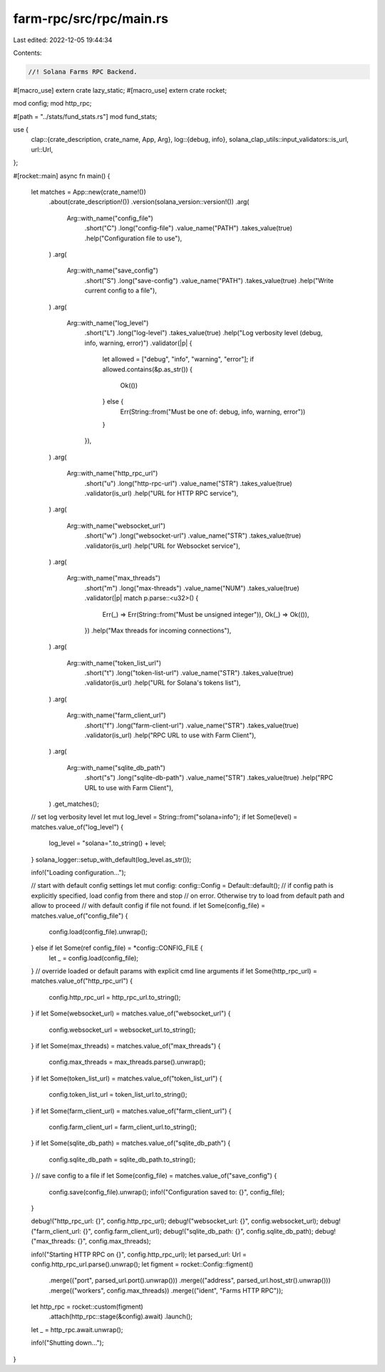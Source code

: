 farm-rpc/src/rpc/main.rs
========================

Last edited: 2022-12-05 19:44:34

Contents:

.. code-block:: rs

    //! Solana Farms RPC Backend.

#[macro_use]
extern crate lazy_static;
#[macro_use]
extern crate rocket;

mod config;
mod http_rpc;

#[path = "../stats/fund_stats.rs"]
mod fund_stats;

use {
    clap::{crate_description, crate_name, App, Arg},
    log::{debug, info},
    solana_clap_utils::input_validators::is_url,
    url::Url,
};

#[rocket::main]
async fn main() {
    let matches = App::new(crate_name!())
        .about(crate_description!())
        .version(solana_version::version!())
        .arg(
            Arg::with_name("config_file")
                .short("C")
                .long("config-file")
                .value_name("PATH")
                .takes_value(true)
                .help("Configuration file to use"),
        )
        .arg(
            Arg::with_name("save_config")
                .short("S")
                .long("save-config")
                .value_name("PATH")
                .takes_value(true)
                .help("Write current config to a file"),
        )
        .arg(
            Arg::with_name("log_level")
                .short("L")
                .long("log-level")
                .takes_value(true)
                .help("Log verbosity level (debug, info, warning, error)")
                .validator(|p| {
                    let allowed = ["debug", "info", "warning", "error"];
                    if allowed.contains(&p.as_str()) {
                        Ok(())
                    } else {
                        Err(String::from("Must be one of: debug, info, warning, error"))
                    }
                }),
        )
        .arg(
            Arg::with_name("http_rpc_url")
                .short("u")
                .long("http-rpc-url")
                .value_name("STR")
                .takes_value(true)
                .validator(is_url)
                .help("URL for HTTP RPC service"),
        )
        .arg(
            Arg::with_name("websocket_url")
                .short("w")
                .long("websocket-url")
                .value_name("STR")
                .takes_value(true)
                .validator(is_url)
                .help("URL for Websocket service"),
        )
        .arg(
            Arg::with_name("max_threads")
                .short("m")
                .long("max-threads")
                .value_name("NUM")
                .takes_value(true)
                .validator(|p| match p.parse::<u32>() {
                    Err(_) => Err(String::from("Must be unsigned integer")),
                    Ok(_) => Ok(()),
                })
                .help("Max threads for incoming connections"),
        )
        .arg(
            Arg::with_name("token_list_url")
                .short("t")
                .long("token-list-url")
                .value_name("STR")
                .takes_value(true)
                .validator(is_url)
                .help("URL for Solana's tokens list"),
        )
        .arg(
            Arg::with_name("farm_client_url")
                .short("f")
                .long("farm-client-url")
                .value_name("STR")
                .takes_value(true)
                .validator(is_url)
                .help("RPC URL to use with Farm Client"),
        )
        .arg(
            Arg::with_name("sqlite_db_path")
                .short("s")
                .long("sqlite-db-path")
                .value_name("STR")
                .takes_value(true)
                .help("RPC URL to use with Farm Client"),
        )
        .get_matches();

    // set log verbosity level
    let mut log_level = String::from("solana=info");
    if let Some(level) = matches.value_of("log_level") {
        log_level = "solana=".to_string() + level;
    }
    solana_logger::setup_with_default(log_level.as_str());

    info!("Loading configuration...");

    // start with default config settings
    let mut config: config::Config = Default::default();
    // if config path is explicitly specified, load config from there and stop
    // on error. Otherwise try to load from default path and allow to proceed
    // with default config if file not found.
    if let Some(config_file) = matches.value_of("config_file") {
        config.load(config_file).unwrap();
    } else if let Some(ref config_file) = *config::CONFIG_FILE {
        let _ = config.load(config_file);
    }
    // override loaded or default params with explicit cmd line arguments
    if let Some(http_rpc_url) = matches.value_of("http_rpc_url") {
        config.http_rpc_url = http_rpc_url.to_string();
    }
    if let Some(websocket_url) = matches.value_of("websocket_url") {
        config.websocket_url = websocket_url.to_string();
    }
    if let Some(max_threads) = matches.value_of("max_threads") {
        config.max_threads = max_threads.parse().unwrap();
    }
    if let Some(token_list_url) = matches.value_of("token_list_url") {
        config.token_list_url = token_list_url.to_string();
    }
    if let Some(farm_client_url) = matches.value_of("farm_client_url") {
        config.farm_client_url = farm_client_url.to_string();
    }
    if let Some(sqlite_db_path) = matches.value_of("sqlite_db_path") {
        config.sqlite_db_path = sqlite_db_path.to_string();
    }
    // save config to a file
    if let Some(config_file) = matches.value_of("save_config") {
        config.save(config_file).unwrap();
        info!("Configuration saved to: {}", config_file);
    }

    debug!("http_rpc_url: {}", config.http_rpc_url);
    debug!("websocket_url: {}", config.websocket_url);
    debug!("farm_client_url: {}", config.farm_client_url);
    debug!("sqlite_db_path: {}", config.sqlite_db_path);
    debug!("max_threads: {}", config.max_threads);

    info!("Starting HTTP RPC on {}", config.http_rpc_url);
    let parsed_url: Url = config.http_rpc_url.parse().unwrap();
    let figment = rocket::Config::figment()
        .merge(("port", parsed_url.port().unwrap()))
        .merge(("address", parsed_url.host_str().unwrap()))
        .merge(("workers", config.max_threads))
        .merge(("ident", "Farms HTTP RPC"));

    let http_rpc = rocket::custom(figment)
        .attach(http_rpc::stage(&config).await)
        .launch();
    let _ = http_rpc.await.unwrap();

    info!("Shutting down...");
}


